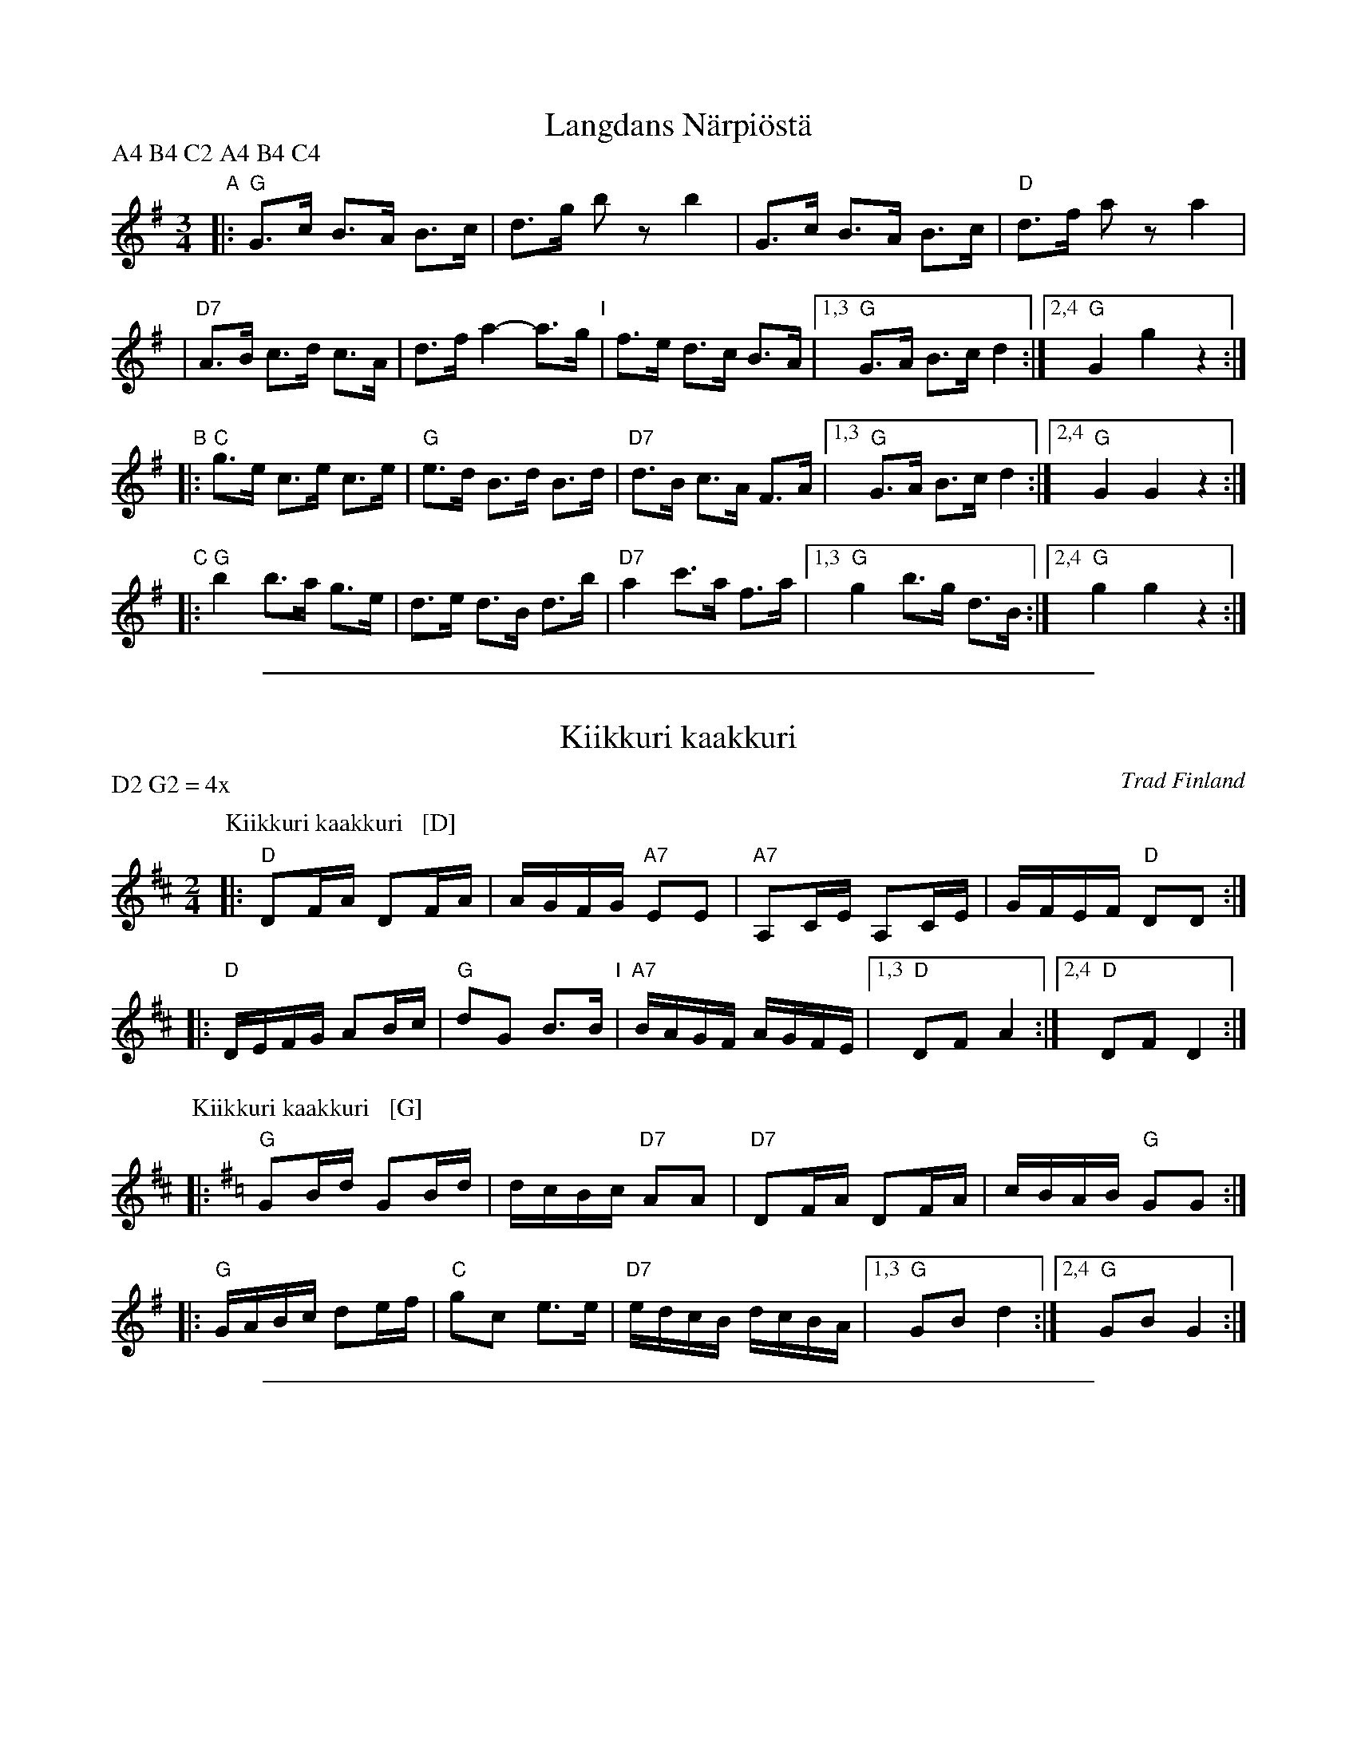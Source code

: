 X: 1
T: Langdans N\"arpi\"ost\"a
P: A4 B4 C2 A4 B4 C4
R: masurkka
M: 3/4
L: 1/8
%%partsspace 10
K: G
"A"\
|: "G"G>c B>A B>c | d>g bz b2 \
| G>c B>A B>c | "D"d>f az a2 |
| "D7"A>B c>d c>A | d>f a2- a>g \
"I"\
| f>e d>c B>A |1,3 "G"G>A B>c d2 :|2,4 "G"G2 g2 z2 :|
"B"\
|: "C"g>e c>e c>e | "G"e>d B>d B>d \
| "D7" d>B c>A F>A |1,3 "G"G>A B>c d2 :|2,4 "G"G2 G2 z2 :|
"C"\
|: "G"b2 b>a g>e | d>e d>B d>b \
| "D7"a2 c'>a f>a |1,3 "G"g2 b>g d>B :|2,4 "G"g2 g2 z2 :|

%%sep 1 1 500
X: 2
T: Kiikkuri kaakkuri
O: Trad Finland
R: shottish
Z: John Chambers <jc@trillian.mit.edu>
M: 2/4
L: 1/16
P: D2 G2 = 4x
K: D
P: Kiikkuri kaakkuri   [D]
|: "D"D2FA D2FA | AGFG "A7"E2E2 | "A7"A,2CE A,2CE | GFEF "D"D2D2 :|
|: "D"DEFG A2Bc | "G"d2G2 B3B "I"| "A7"BAGF AGFE |1,3 "D"D2F2 A4 :|2,4 "D"D2F2 D4 :|
P: Kiikkuri kaakkuri   [G]
K: G
|: "G"G2Bd G2Bd | dcBc "D7"A2A2 | "D7"D2FA D2FA | cBAB "G"G2G2 :|
|: "G"GABc d2ef | "C"g2c2 e3e | "D7"edcB dcBA |1,3 "G"G2B2 d4 :|2,4 "G"G2B2 G4 :|

%%sep 1 1 500
X: 3
T: Lantti
O: trad Finland
Z: John Chambers <jc@trillian.mit.edu>
P: F2 Bb2 ... (4-6 times)
K:
% - - - - - - - - - - - - - - - - - - - - - - - - -
P: Lantti   [F]
M: 2/4
L: 1/16
K: F
|: "F"A2AA A2B2 | c2c2 c3c | "C7"c2a2 g3c | "F"c2g2 f3B \
|  "F"A2AA A2B2 | c2c2 c3c | "C7"c2a2 g3e | "F"f2f2 f4 :|
|: "F"a4 f4 | c2c2 c4 | "F"a4 f4 | c2c2 c4 \
| "Bb"b2b2 b4 | "F"a2a2 a4 | "C7"g2g2 gbge | "F"g2f2 f4 :|
% - - - - - - - - - - - - - - - - - - - - - - - - -
P: Lantti   [Bb]
Z: John Chambers <jc@trillian.mit.edu>
M: 2/4
L: 1/16
K: Bb
|: "Bb"D2DD D2E2 | F2F2 F3F | "F7"F2d2 c3F | "Bb"F2c2 B3E \
|  "Bb"D2DD D2E2 | F2F2 F3F | "F7"F2d2 c3A | "Bb"B2B2 B4 :|
|: "Bb"d4 B4 | F2F2 F4 | "Bb"d4 B4 | F2F2 F4 \
| "Eb"e2e2 e4 | "Bb"d2d2 d4 | "F7"c2c2 cecA | "Bb"c2B2 B4 :|

%%sep 1 1 500
X: 4
T: Viitatoista
T: Viistoista
M: 2/4
L: 1/8
P: D2 G2 D2 G2 = 4x
K: D
P: Viitatoista   [D]
|: "D"f2 "G"d>B | "D"AA/A/ AF | "A7"AG FG/G/ | "D"AA A2 \
:: "G"BB BB | "D"BA AA "I"| "A7"cc Bc | "D"dd d2 :|
P: Viitatoista   [G]
K: G
|: "G"b2 "C"g>e | "G"dd/d/ dB | "D7"dc Bc/c/ | "G"dd d2 \
:: "C"ee ee | "G"ed dd | "D7"ff ef | "G"gg g2 :|

%%sep 1 1 500
X: 5
T: Nuuskapolkka
M: 2/4
L: 1/8
P: G2 D2 ...
K: G
P: G:
"D7"D \
|: "G"GG/A/ BB | "D7"AA/B/ cc | "G"BB "D7"AA |1 "G"GB D2 :|2 "G"GB G2 ||
G/B/ \
|| "G"dd BG | "C"e2 z2 | "D7"cc Ae | "G"d2 z2 \
"I"\
| dd BG | "C"ez "G"dz | "D7"cz Az | "G"G2z |]
P: D:
K: D
"A7"A \
|: "D"dd/e/ ff | "A7"ee/f/ gg | "D"ff "A7"ee |1 "D"df A2 :|2 "D"df "fine"d2 ||
d/f/ \
|| "D"aa fd | "G"b2 z2 | "A7"gg eb | "D"a2 z2 \
| aa fd | "G"bz "D"az | "A7"gz ez | "D"d2z |]

%%sep 1 1 500
X: 6
T: Seni
O: Finland
K:
% - - - - - - - - - - - - - - - - - - - - - - - - -
P: Seni  [F]
O: Finland
M: 2/4
L: 1/8
K: F
|: "Bb"BB BB | "F"AF FF | "Bb"BB BB | "F"A2 cc |\
   "C7"Gc cc | "F"Ac cc | "C7"cB AG | "F"F2 F2 :|
% - - - - - - - - - - - - - - - - - - - - - - - - -
P: Seni  [C]
O: Finland
M: 2/4
L: 1/8
K: C
|: "F"ff ff | "C"ec cc |  "F"ff ff | "C"e2 gg |\
  "G7"dg gg | "C"eg gg | "G7"gf ed | "C"c2 c2 :|
% - - - - - - - - - - - - - - - - - - - - - - - - -
P: Seni  [G]
O: Finland
M: 2/4
L: 1/8
K: G
|: "C"cc cc | "G"BG GG | "C"cc cc | "G"B2 dd |\
   "D7"Ad dd | "G"Bd dd | "D7"dc BA | "G"G2 G2 :|
% - - - - - - - - - - - - - - - - - - - - - - - - -
P: Seni  [D]
O: Finland
M: 2/4
L: 1/8
K: D
|: "G"gg gg | "D"fd dd | "G"gg gg | "D"f2 aa |\
   "A7"ea aa | "D"fa aa | "A7"ag fe | "D"d2 d2 :|
